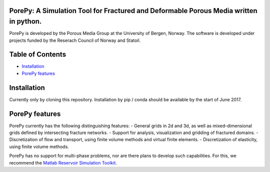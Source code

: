 |Build Status| |Coverage Status|

PorePy: A Simulation Tool for Fractured and Deformable Porous Media written in python.
======================================================================================

PorePy is developed by the Porous Media Group at the University of
Bergen, Norway. The software is developed under projects funded by the
Reserach Council of Norway and Statoil.

Table of Contents
=================

-  `Installation <#installation>`__
-  `PorePy features <#porepy-features>`__

Installation
============

Currently only by cloning this repository. Installation by pip / conda
should be available by the start of June 2017.

PorePy features
===============

PorePy currently has the following distinguishing features: - General
grids in 2d and 3d, as well as mixed-dimensional grids defined by
intersecting fracture networks. - Support for analysis, visualization
and gridding of fractured domains. - Discretization of flow and
transport, using finite volume methods and virtual finite elements. -
Discretization of elasticity, using finite volume methods.

PorePy has no support for multi-phase problems, nor are there plans to
develop such capabilities. For this, we recommend the `Matlab Reservoir
Simulation Toolkit <www.sintef.no/projectweb/mrst/>`__.

.. |Build Status| image:: https://travis-ci.org/pmgbergen/porepy.svg?branch=develop
   :target: https://travis-ci.org/pmgbergen/porepy
.. |Coverage Status| image:: https://coveralls.io/repos/github/pmgbergen/porepy/badge.svg?branch=develop
   :target: https://coveralls.io/github/pmgbergen/porepy?branch=develop
